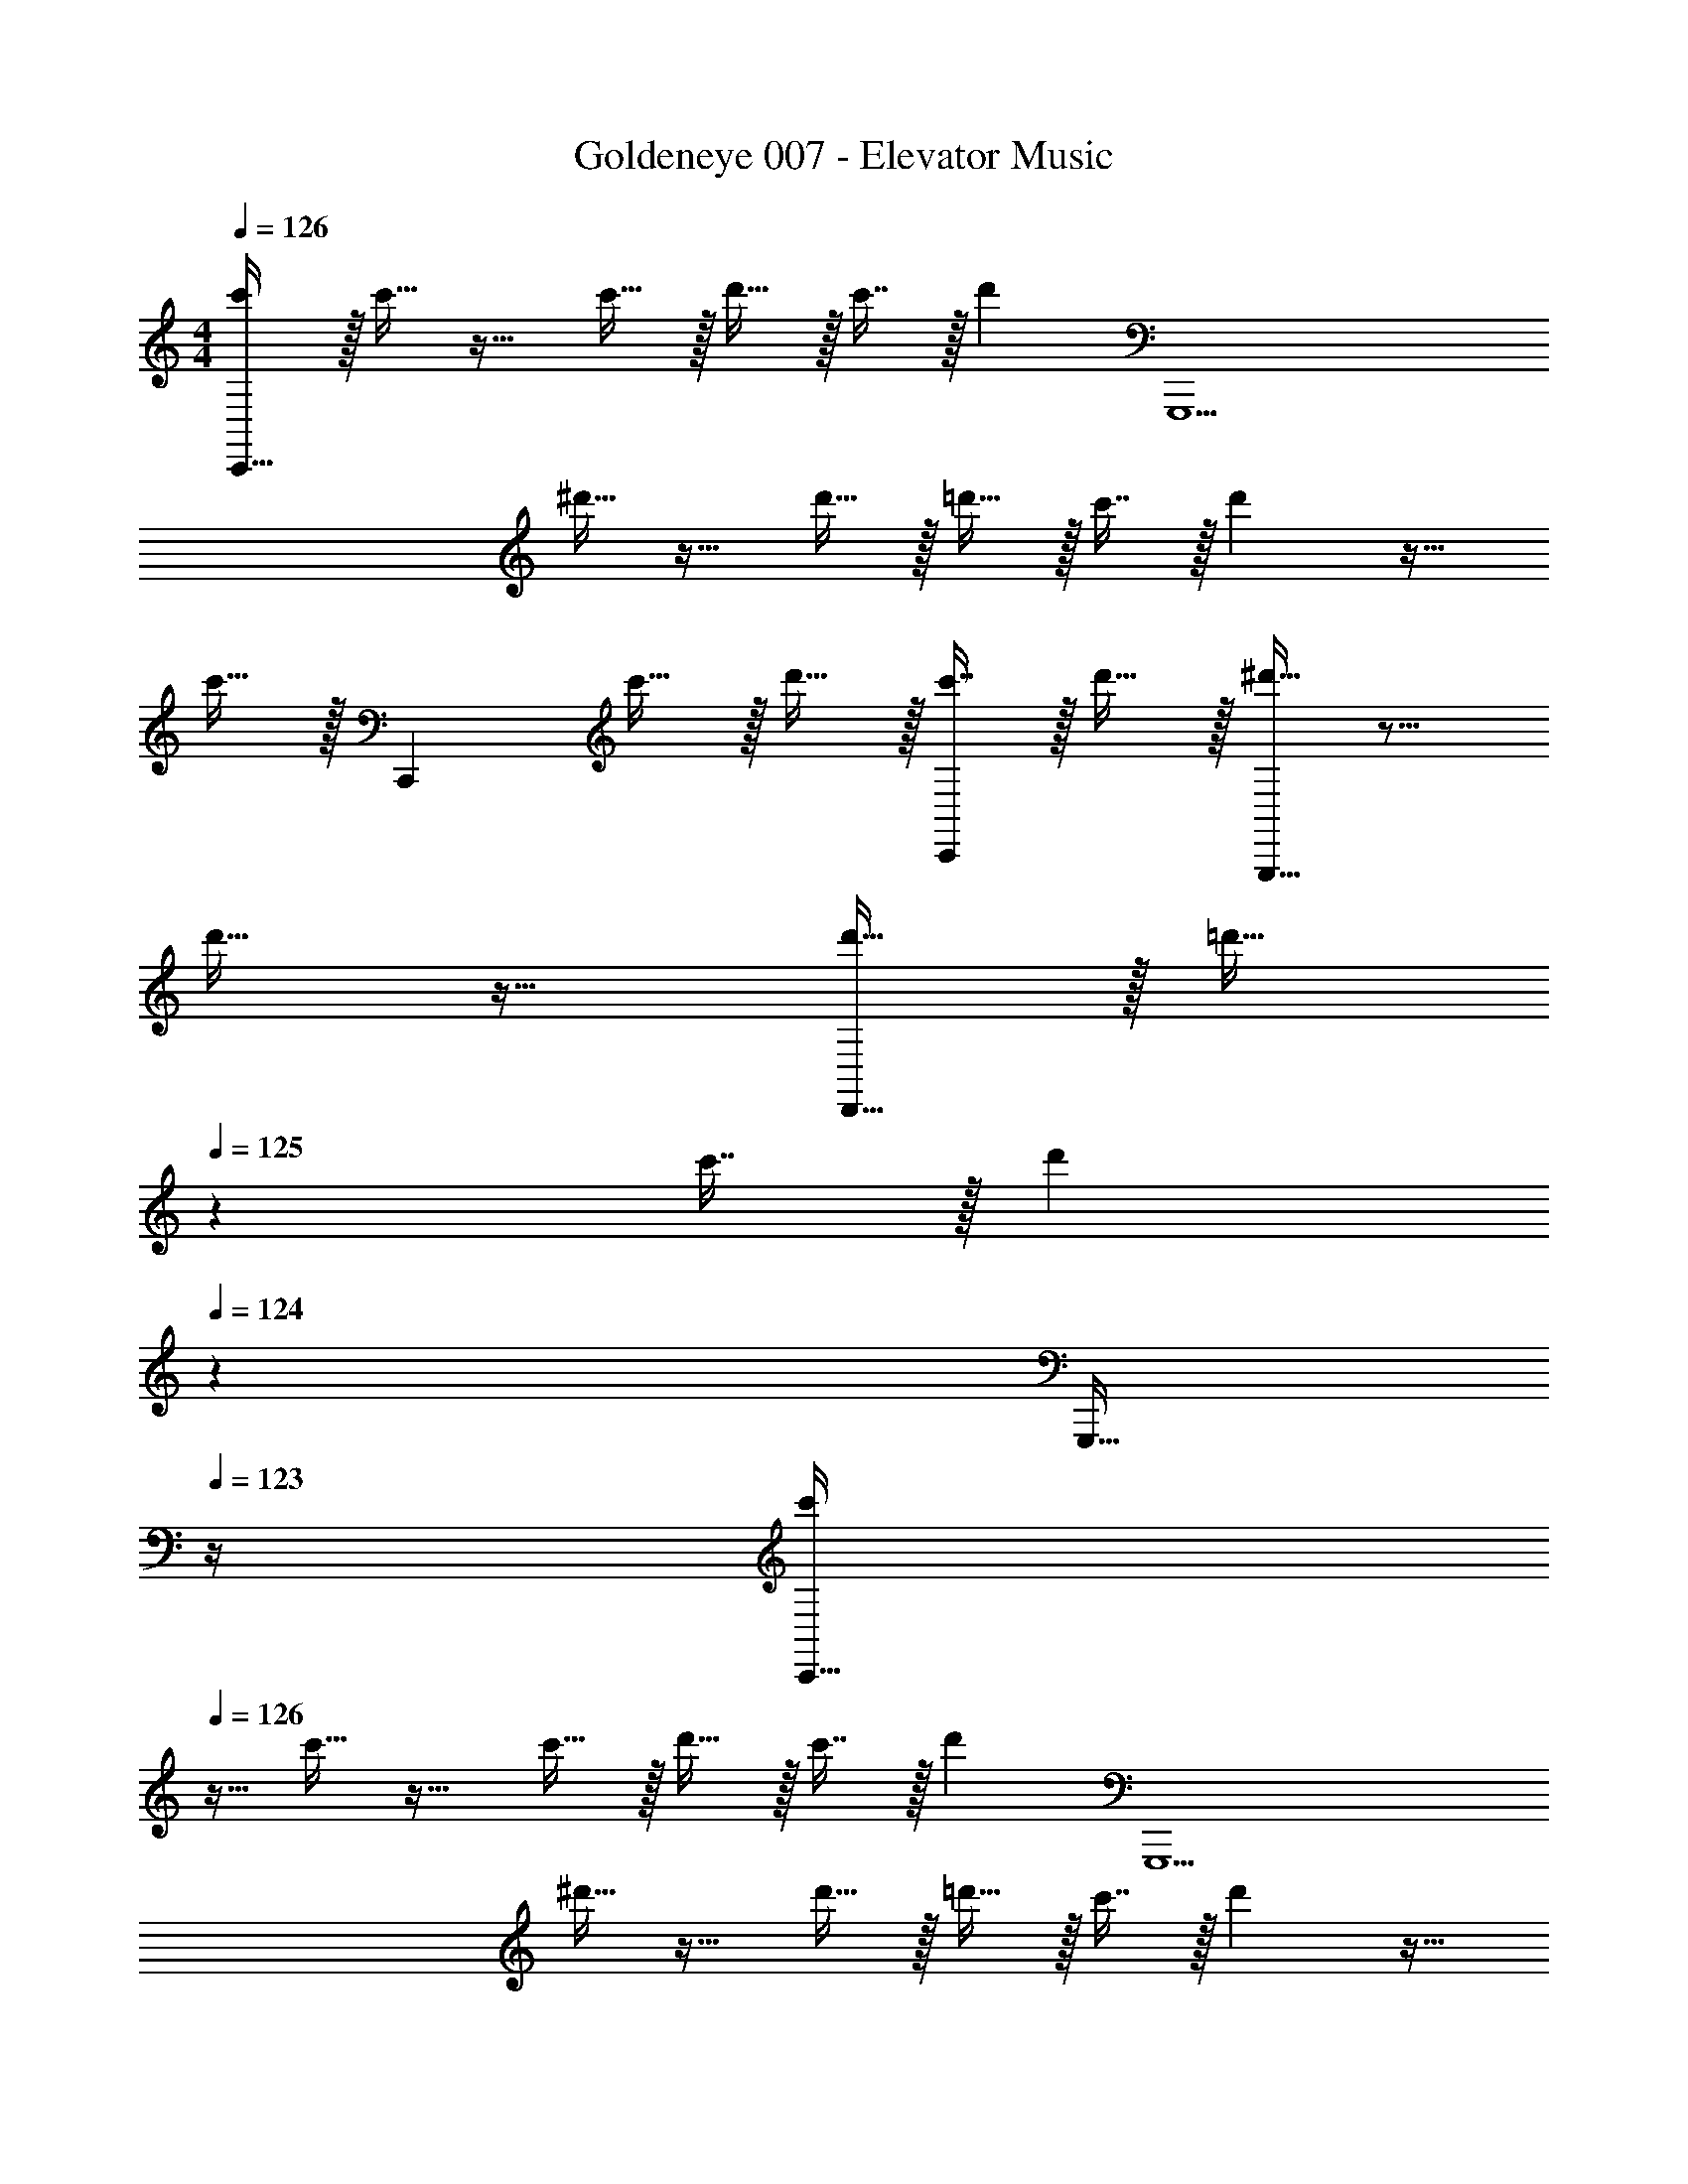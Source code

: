 X: 1
T: Goldeneye 007 - Elevator Music
Z: ABC Generated by Starbound Composer
L: 1/4
M: 4/4
Q: 1/4=126
K: C
[c'/C,,111/32] z/32 c'15/32 z17/32 c'15/32 z/32 d'15/32 z/32 c'7/16 z/32 [z/d'] [z33/32G,,,9/] 
^d'15/32 z17/32 d'15/32 z/32 =d'15/32 z/32 c'7/16 z/32 d' z17/32 
c'15/32 z/32 [z/C,,] c'15/32 z/32 d'15/32 z/32 [c'7/16C,,49/96] z/32 d'15/32 z/32 [^d'15/32G,,,65/32] z9/16 
d'15/32 z17/32 [d'15/32D,,63/32] z/32 [z51/160=d'15/32] 
Q: 1/4=125
z29/160 c'7/16 z/32 [z/20d'] 
Q: 1/4=124
z9/20 [z/4G,,,15/32] 
Q: 1/4=123
z/4 [z/4c'/C,,111/32] 
Q: 1/4=126
z9/32 
c'15/32 z17/32 c'15/32 z/32 d'15/32 z/32 c'7/16 z/32 [z/d'] [z33/32G,,,9/] 
^d'15/32 z17/32 d'15/32 z/32 =d'15/32 z/32 c'7/16 z/32 d' z17/32 
c'15/32 z/32 [z/C,,] c'15/32 z/32 d'15/32 z/32 [c'7/16C,,49/96] z/32 d'15/32 z/32 [^d'15/32G,,,65/32] z9/16 
d'15/32 z17/32 [d'15/32D,,63/32] z/32 [z51/160=d'15/32] 
Q: 1/4=125
z29/160 [^d'7/16G7/16] z/32 [z/20_B15/32=d'] 
Q: 1/4=124
z9/20 [z/4c15/32G,,,15/32] 
Q: 1/4=123
z/4 [z/4C,,111/32] 
Q: 1/4=126
z9/32 
B15/32 z/32 ^d B15/32 z/32 f3/32 z/56 ^f5/14 z/ [d15/32G,,,9/] z9/16 
c15/32 z/32 B15/32 z/32 c15/32 z81/32 
^D7/32 z/36 G2/9 z/32 [B5/16C,,] z3/224 c13/42 z/48 B5/16 z/32 =d15/32 z/32 [c7/32C,,49/96] f/4 g15/32 z/32 [a15/32G,,,65/32] z/32 c'33/32 
=f19/160 z/160 [z3/8g131/288] [z25/224D,,63/32] [z99/140f6/7] 
Q: 1/4=125
z29/160 c7/16 z/32 [z/20^d] 
Q: 1/4=124
z9/20 [z/4G,,,15/32] 
Q: 1/4=123
z/4 [z/4G33/32c33/32C,,111/32] 
Q: 1/4=126
z25/32 
[Gc] c15/32 z/32 [B7/16d7/16] z17/32 [G15/32c15/32G,,,9/] z9/16 C15/32 z/32 
G15/32 z/32 B15/32 z/32 ^F15/32 z/32 =F7/16 z/32 D z5/12 ^F11/96 G15/32 z/32 
[B15/32C,,] z/32 =B7/32 z/36 c17/36 z/36 [z73/288^f4/9] [z7/32C,,49/96] =f/4 [z/d11/18] [z/8G,,,65/32] c11/32 z/32 _B5/18 z/72 G23/96 B7/32 z/36 c2/9 z/32 
B5/16 z3/224 [z39/224G13/42] [z5/32D,,63/32] F51/112 z3/224 [z31/160D131/288] 
Q: 1/4=125
z29/160 [z25/224g7/32] [z3/28C5/14] _b/4 [z/20c'15/32_B,] 
Q: 1/4=124
z9/20 [z/4b15/32G,,,15/32] 
Q: 1/4=123
z/4 [z/4g49/32C,,111/32] 
Q: 1/4=126
z41/32 
f15/32 z/32 d15/32 z/32 c7/16 z/32 d15/32 z/32 [f15/32G,,,9/] z9/16 g15/32 z49/32 
g7/16 z/32 b15/32 z/32 g15/32 z9/16 c'7/32 z/36 c'2/9 z/32 [b71/288C,,] z/288 b7/32 z/32 g7/32 z/36 g2/9 z/32 b7/32 z/36 b2/9 z/32 
[g7/32C,,49/96] g/4 f/4 f/4 [z33/32g17/16G,,,65/32] f7/32 z/36 d2/9 z/32 c15/32 z/32 [d15/32D,,63/32] z/32 [z51/160f15/32] 
Q: 1/4=125
z29/160 
d7/16 z/32 [z/20=d15/32] 
Q: 1/4=124
z9/20 [z/4c15/32G,,,15/32] 
Q: 1/4=123
z/4 [z/4C,,111/32] 
Q: 1/4=126
z9/32 c'7/32 z/36 d'2/9 z/32 ^d'15/32 z/32 f'15/32 z/32 [z47/32g'79/32] 
[z33/32G,,,9/] f'7/32 z/36 d'2/9 z/32 =d'15/32 z/32 ^d'15/32 z/32 f'23/32 c'/4 =d' z17/32 
c'15/32 z/32 [^d'15/32C,,] z/32 c'15/32 z17/32 [d'7/16C,,49/96] z17/32 [e'/9G,,,65/32] z/72 f'11/32 z9/16 
d'7/32 z/36 d'2/9 z/32 c'71/288 z/288 c'7/32 z/32 [b7/32D,,63/32] z/36 b2/9 z/32 [z51/160g15/32] 
Q: 1/4=125
z29/160 b7/16 z/32 [z/20c'] 
Q: 1/4=124
z9/20 [z/4G,,,15/32] 
Q: 1/4=123
z/4 [z/4c/c'/C,,111/32] 
Q: 1/4=126
z9/32 
[c15/32c'15/32] z17/32 [c15/32c'15/32] z/32 [d15/32=d'15/32] z/32 [c7/16c'7/16] z/32 [z/dd'] [z33/32G,,,9/] 
[^d15/32^d'15/32] z17/32 [d15/32d'15/32] z/32 [=d15/32=d'15/32] z/32 [c7/16c'7/16] z/32 [dd'] z17/32 
[c15/32c'15/32] z/32 [z/C,,] [c15/32c'15/32] z/32 [d15/32d'15/32] z/32 [c7/16c'7/16C,,49/96] z/32 [d15/32d'15/32] z/32 [^d15/32^d'15/32G,,,65/32] z9/16 
[d15/32d'15/32] z17/32 [d15/32d'15/32D,,63/32] z/32 [z51/160=d15/32=d'15/32] 
Q: 1/4=125
z29/160 [c7/16c'7/16] z/32 [z/20dd'] 
Q: 1/4=124
z9/20 [z/4G,,,15/32] 
Q: 1/4=123
z/4 [z/4c/c'/C,,111/32] 
Q: 1/4=126
z9/32 
[c15/32c'15/32] z17/32 [c15/32c'15/32] z/32 [d15/32d'15/32] z/32 [c7/16c'7/16] z/32 [z/dd'] [z33/32G,,,9/] 
[^d15/32^d'15/32] z17/32 [d15/32d'15/32] z/32 [=d15/32=d'15/32] z/32 [c7/16c'7/16] z/32 [dd'] z17/32 
[c15/32c'15/32] z/32 [z/C,,] [c15/32c'15/32] z/32 [d15/32d'15/32] z/32 [c7/16c'7/16C,,49/96] z/32 [d15/32d'15/32] z/32 [^d15/32^d'15/32G,,,65/32] z9/16 
[d15/32d'15/32] z17/32 [d15/32d'15/32D,,63/32] z/32 [=d15/32=d'15/32] z/32 [c7/16c'7/16] z/32 [z/dd'] G,,,15/32 z/32 C,,49/32 
D,,15/32 z/32 ^D,,15/32 z/32 F,,7/16 z17/32 G,, z/32 F,,7/32 z/36 D,,2/9 z/32 =D,,15/32 z/32 
^D,,15/32 z/32 F,,15/32 z/32 D,,7/16 z/32 =D,, [c'/C,,111/32] z/32 c'15/32 z17/32 
c'15/32 z/32 d'15/32 z/32 c'7/16 z/32 [z/d'] [z33/32G,,,9/] ^d'15/32 z17/32 
d'15/32 z/32 =d'15/32 z/32 c'7/16 z/32 d' z17/32 c'15/32 z/32 [z/C,,] 
c'15/32 z/32 d'15/32 z/32 [c'7/16C,,49/96] z/32 d'15/32 z/32 [^d'15/32G,,,65/32] z9/16 d'15/32 z17/32 
[d'15/32D,,63/32] z/32 [z51/160=d'15/32] 
Q: 1/4=125
z29/160 c'7/16 z/32 [z/20d'] 
Q: 1/4=124
z9/20 [z/4G,,,15/32] 
Q: 1/4=123
z/4 [z/4c'/C,,111/32] 
Q: 1/4=126
z9/32 c'15/32 z17/32 
c'15/32 z/32 d'15/32 z/32 c'7/16 z/32 [z/d'] [z33/32G,,,9/] ^d'15/32 z17/32 
d'15/32 z/32 =d'15/32 z/32 c'7/16 z/32 d' z17/32 c'15/32 z/32 [z/C,,] 
c'15/32 z/32 d'15/32 z/32 [c'7/16C,,49/96] z/32 d'15/32 z/32 [^d'15/32G,,,65/32] z9/16 d'15/32 z17/32 
[d'15/32D,,63/32] z/32 [z51/160=d'15/32] 
Q: 1/4=125
z29/160 [^d'7/16G7/16] z/32 [z/20B15/32=d'] 
Q: 1/4=124
z9/20 [z/4c15/32G,,,15/32] 
Q: 1/4=123
z/4 [z/4C,,111/32] 
Q: 1/4=126
z9/32 B15/32 z/32 ^d 
B15/32 z/32 f3/32 z/56 ^f5/14 z/ [d15/32G,,,9/] z9/16 c15/32 z/32 B15/32 z/32 c15/32 z81/32 
D7/32 z/36 G2/9 z/32 [B5/16C,,] z3/224 c13/42 z/48 B5/16 z/32 =d15/32 z/32 [c7/32C,,49/96] f/4 g15/32 z/32 [a15/32G,,,65/32] z/32 c'33/32 
=f19/160 z/160 [z3/8g131/288] [z25/224D,,63/32] [z99/140f6/7] 
Q: 1/4=125
z29/160 c7/16 z/32 [z/20^d] 
Q: 1/4=124
z9/20 [z/4G,,,15/32] 
Q: 1/4=123
z/4 [z/4G33/32c33/32C,,111/32] 
Q: 1/4=126
z25/32 
[Gc] c15/32 z/32 [B7/16d7/16] z17/32 [G15/32c15/32G,,,9/] z9/16 C15/32 z/32 
G15/32 z/32 B15/32 z/32 F15/32 z/32 =F7/16 z/32 D z5/12 ^F11/96 G15/32 z/32 
[B15/32C,,] z/32 =B7/32 z/36 c17/36 z/36 [z73/288^f4/9] [z7/32C,,49/96] =f/4 [z/d11/18] [z/8G,,,65/32] c11/32 z/32 _B5/18 z/72 G23/96 B7/32 z/36 c2/9 z/32 
B5/16 z3/224 [z39/224G13/42] [z5/32D,,63/32] F51/112 z3/224 [z31/160D131/288] 
Q: 1/4=125
z29/160 [z25/224g7/32] [z3/28C5/14] b/4 [z/20c'15/32B,] 
Q: 1/4=124
z9/20 [z/4b15/32G,,,15/32] 
Q: 1/4=123
z/4 [z/4g49/32C,,111/32] 
Q: 1/4=126
z41/32 
f15/32 z/32 d15/32 z/32 c7/16 z/32 d15/32 z/32 [f15/32G,,,9/] z9/16 g15/32 z49/32 
g7/16 z/32 b15/32 z/32 g15/32 z9/16 c'7/32 z/36 c'2/9 z/32 [b71/288C,,] z/288 b7/32 z/32 g7/32 z/36 g2/9 z/32 b7/32 z/36 b2/9 z/32 
[g7/32C,,49/96] g/4 f/4 f/4 [z33/32g17/16G,,,65/32] f7/32 z/36 d2/9 z/32 c15/32 z/32 [d15/32D,,63/32] z/32 [z51/160f15/32] 
Q: 1/4=125
z29/160 
d7/16 z/32 [z/20=d15/32] 
Q: 1/4=124
z9/20 [z/4c15/32G,,,15/32] 
Q: 1/4=123
z/4 [z/4C,,111/32] 
Q: 1/4=126
z9/32 c'7/32 z/36 d'2/9 z/32 ^d'15/32 z/32 f'15/32 z/32 [z47/32g'79/32] 
[z33/32G,,,9/] f'7/32 z/36 d'2/9 z/32 =d'15/32 z/32 ^d'15/32 z/32 f'23/32 c'/4 =d' z17/32 
c'15/32 z/32 [^d'15/32C,,] z/32 c'15/32 z17/32 [d'7/16C,,49/96] z17/32 [e'/9G,,,65/32] z/72 f'11/32 z9/16 
d'7/32 z/36 d'2/9 z/32 c'71/288 z/288 c'7/32 z/32 [b7/32D,,63/32] z/36 b2/9 z/32 [z51/160g15/32] 
Q: 1/4=125
z29/160 b7/16 z/32 [z/20c'] 
Q: 1/4=124
z9/20 [z/4G,,,15/32] 
Q: 1/4=123
z/4 [z/4c/c'/C,,111/32] 
Q: 1/4=126
z9/32 
[c15/32c'15/32] z17/32 [c15/32c'15/32] z/32 [d15/32=d'15/32] z/32 [c7/16c'7/16] z/32 [z/dd'] [z33/32G,,,9/] 
[^d15/32^d'15/32] z17/32 [d15/32d'15/32] z/32 [=d15/32=d'15/32] z/32 [c7/16c'7/16] z/32 [dd'] z17/32 
[c15/32c'15/32] z/32 [z/C,,] [c15/32c'15/32] z/32 [d15/32d'15/32] z/32 [c7/16c'7/16C,,49/96] z/32 [d15/32d'15/32] z/32 [^d15/32^d'15/32G,,,65/32] z9/16 
[d15/32d'15/32] z17/32 [d15/32d'15/32D,,63/32] z/32 [z51/160=d15/32=d'15/32] 
Q: 1/4=125
z29/160 [c7/16c'7/16] z/32 [z/20dd'] 
Q: 1/4=124
z9/20 [z/4G,,,15/32] 
Q: 1/4=123
z/4 [z/4c/c'/C,,111/32] 
Q: 1/4=126
z9/32 
[c15/32c'15/32] z17/32 [c15/32c'15/32] z/32 [d15/32d'15/32] z/32 [c7/16c'7/16] z/32 [z/dd'] [z33/32G,,,9/] 
[^d15/32^d'15/32] z17/32 [d15/32d'15/32] z/32 [=d15/32=d'15/32] z/32 [c7/16c'7/16] z/32 [dd'] z17/32 
[c15/32c'15/32] z/32 [z/C,,] [c15/32c'15/32] z/32 [d15/32d'15/32] z/32 [c7/16c'7/16C,,49/96] z/32 [d15/32d'15/32] z/32 [^d15/32^d'15/32G,,,65/32] z9/16 
[d15/32d'15/32] z17/32 [d15/32d'15/32D,,63/32] z/32 [=d15/32=d'15/32] z/32 [c7/16c'7/16] z/32 [z/dd'] G,,,15/32 z/32 C,,49/32 
D,,15/32 z/32 ^D,,15/32 z/32 F,,7/16 z17/32 G,, z/32 F,,7/32 z/36 D,,2/9 z/32 =D,,15/32 z/32 
^D,,15/32 z/32 F,,15/32 z/32 D,,7/16 z/32 =D,, 
